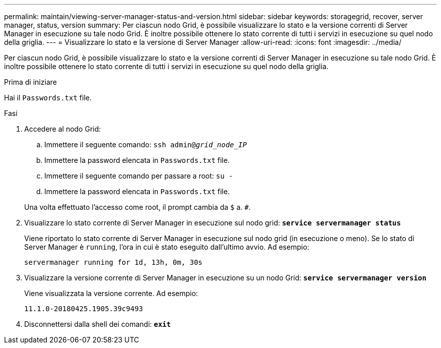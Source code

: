 ---
permalink: maintain/viewing-server-manager-status-and-version.html 
sidebar: sidebar 
keywords: storagegrid, recover, server manager, status, version 
summary: Per ciascun nodo Grid, è possibile visualizzare lo stato e la versione correnti di Server Manager in esecuzione su tale nodo Grid. È inoltre possibile ottenere lo stato corrente di tutti i servizi in esecuzione su quel nodo della griglia. 
---
= Visualizzare lo stato e la versione di Server Manager
:allow-uri-read: 
:icons: font
:imagesdir: ../media/


[role="lead"]
Per ciascun nodo Grid, è possibile visualizzare lo stato e la versione correnti di Server Manager in esecuzione su tale nodo Grid. È inoltre possibile ottenere lo stato corrente di tutti i servizi in esecuzione su quel nodo della griglia.

.Prima di iniziare
Hai il `Passwords.txt` file.

.Fasi
. Accedere al nodo Grid:
+
.. Immettere il seguente comando: `ssh admin@_grid_node_IP_`
.. Immettere la password elencata in `Passwords.txt` file.
.. Immettere il seguente comando per passare a root: `su -`
.. Immettere la password elencata in `Passwords.txt` file.


+
Una volta effettuato l'accesso come root, il prompt cambia da `$` a. `#`.

. Visualizzare lo stato corrente di Server Manager in esecuzione sul nodo grid: `*service servermanager status*`
+
Viene riportato lo stato corrente di Server Manager in esecuzione sul nodo grid (in esecuzione o meno). Se lo stato di Server Manager è `running`, l'ora in cui è stato eseguito dall'ultimo avvio. Ad esempio:

+
[listing]
----
servermanager running for 1d, 13h, 0m, 30s
----
. Visualizzare la versione corrente di Server Manager in esecuzione su un nodo Grid: `*service servermanager version*`
+
Viene visualizzata la versione corrente. Ad esempio:

+
[listing]
----
11.1.0-20180425.1905.39c9493
----
. Disconnettersi dalla shell dei comandi: `*exit*`

